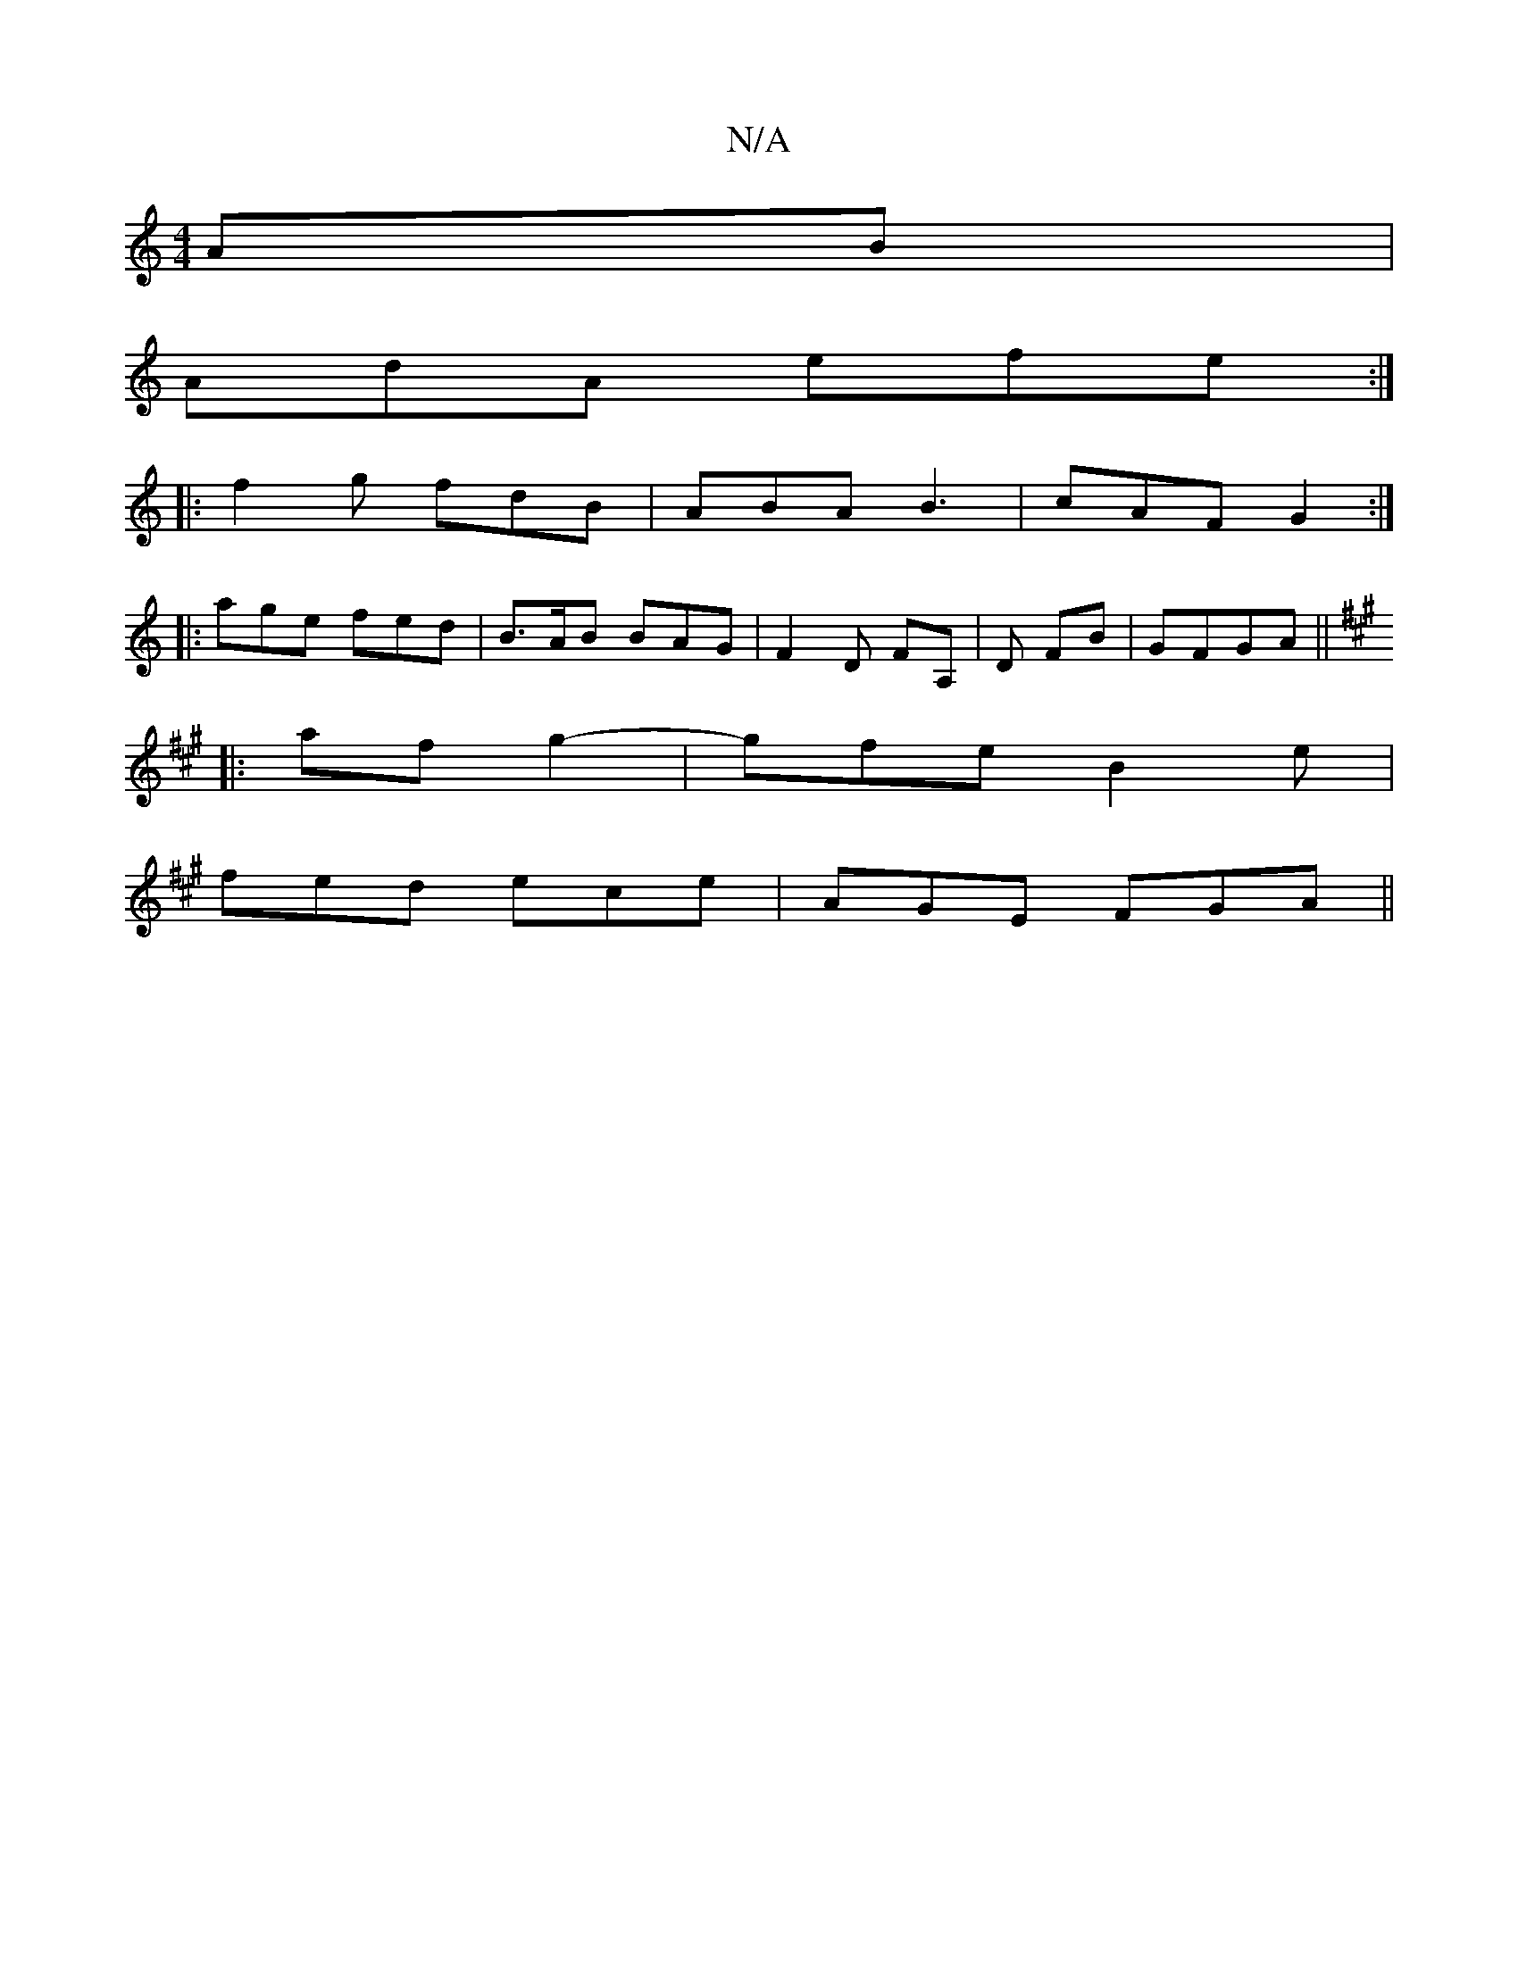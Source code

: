 X:1
T:N/A
M:4/4
R:N/A
K:Cmajor
AB |
AdA efe :|
|: f2g fdB | ABA B3 | cAF G2 :|
|: age fed | B>AB BAG |F2D FA, |D FB | GFGA ||
K:A
|:af g2-|gfe B2e|
fed ece|AGE FGA||

|:F2G AFD|cAF G2 B|AFA EFG|
ced c2 e|
fgb afd|b2a a2f|gdc BAG|FG